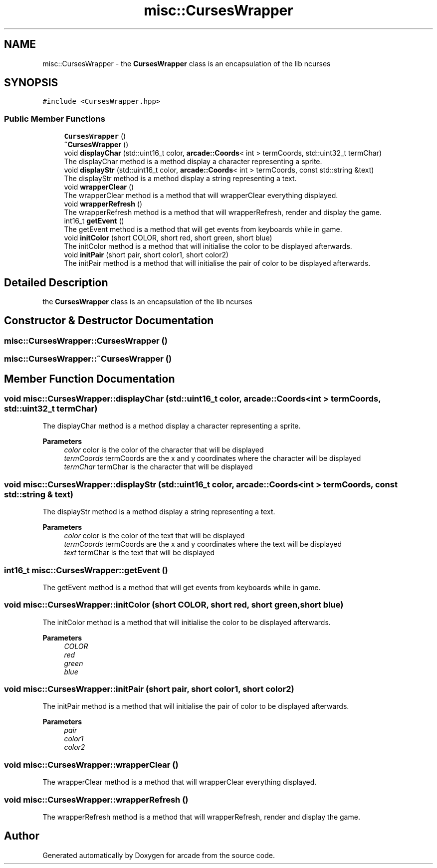 .TH "misc::CursesWrapper" 3 "Sun Apr 11 2021" "arcade" \" -*- nroff -*-
.ad l
.nh
.SH NAME
misc::CursesWrapper \- the \fBCursesWrapper\fP class is an encapsulation of the lib ncurses  

.SH SYNOPSIS
.br
.PP
.PP
\fC#include <CursesWrapper\&.hpp>\fP
.SS "Public Member Functions"

.in +1c
.ti -1c
.RI "\fBCursesWrapper\fP ()"
.br
.ti -1c
.RI "\fB~CursesWrapper\fP ()"
.br
.ti -1c
.RI "void \fBdisplayChar\fP (std::uint16_t color, \fBarcade::Coords\fP< int > termCoords, std::uint32_t termChar)"
.br
.RI "The displayChar method is a method display a character representing a sprite\&. "
.ti -1c
.RI "void \fBdisplayStr\fP (std::uint16_t color, \fBarcade::Coords\fP< int > termCoords, const std::string &text)"
.br
.RI "The displayStr method is a method display a string representing a text\&. "
.ti -1c
.RI "void \fBwrapperClear\fP ()"
.br
.RI "The wrapperClear method is a method that will wrapperClear everything displayed\&. "
.ti -1c
.RI "void \fBwrapperRefresh\fP ()"
.br
.RI "The wrapperRefresh method is a method that will wrapperRefresh, render and display the game\&. "
.ti -1c
.RI "int16_t \fBgetEvent\fP ()"
.br
.RI "The getEvent method is a method that will get events from keyboards while in game\&. "
.ti -1c
.RI "void \fBinitColor\fP (short COLOR, short red, short green, short blue)"
.br
.RI "The initColor method is a method that will initialise the color to be displayed afterwards\&. "
.ti -1c
.RI "void \fBinitPair\fP (short pair, short color1, short color2)"
.br
.RI "The initPair method is a method that will initialise the pair of color to be displayed afterwards\&. "
.in -1c
.SH "Detailed Description"
.PP 
the \fBCursesWrapper\fP class is an encapsulation of the lib ncurses 
.SH "Constructor & Destructor Documentation"
.PP 
.SS "misc::CursesWrapper::CursesWrapper ()"

.SS "misc::CursesWrapper::~CursesWrapper ()"

.SH "Member Function Documentation"
.PP 
.SS "void misc::CursesWrapper::displayChar (std::uint16_t color, \fBarcade::Coords\fP< int > termCoords, std::uint32_t termChar)"

.PP
The displayChar method is a method display a character representing a sprite\&. 
.PP
\fBParameters\fP
.RS 4
\fIcolor\fP color is the color of the character that will be displayed 
.br
\fItermCoords\fP termCoords are the x and y coordinates where the character will be displayed 
.br
\fItermChar\fP termChar is the character that will be displayed 
.RE
.PP

.SS "void misc::CursesWrapper::displayStr (std::uint16_t color, \fBarcade::Coords\fP< int > termCoords, const std::string & text)"

.PP
The displayStr method is a method display a string representing a text\&. 
.PP
\fBParameters\fP
.RS 4
\fIcolor\fP color is the color of the text that will be displayed 
.br
\fItermCoords\fP termCoords are the x and y coordinates where the text will be displayed 
.br
\fItext\fP termChar is the text that will be displayed 
.RE
.PP

.SS "int16_t misc::CursesWrapper::getEvent ()"

.PP
The getEvent method is a method that will get events from keyboards while in game\&. 
.SS "void misc::CursesWrapper::initColor (short COLOR, short red, short green, short blue)"

.PP
The initColor method is a method that will initialise the color to be displayed afterwards\&. 
.PP
\fBParameters\fP
.RS 4
\fICOLOR\fP 
.br
\fIred\fP 
.br
\fIgreen\fP 
.br
\fIblue\fP 
.RE
.PP

.SS "void misc::CursesWrapper::initPair (short pair, short color1, short color2)"

.PP
The initPair method is a method that will initialise the pair of color to be displayed afterwards\&. 
.PP
\fBParameters\fP
.RS 4
\fIpair\fP 
.br
\fIcolor1\fP 
.br
\fIcolor2\fP 
.RE
.PP

.SS "void misc::CursesWrapper::wrapperClear ()"

.PP
The wrapperClear method is a method that will wrapperClear everything displayed\&. 
.SS "void misc::CursesWrapper::wrapperRefresh ()"

.PP
The wrapperRefresh method is a method that will wrapperRefresh, render and display the game\&. 

.SH "Author"
.PP 
Generated automatically by Doxygen for arcade from the source code\&.
